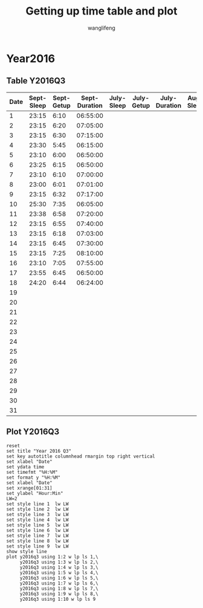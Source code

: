 #+AUTHOR: wanglifeng
#+TITLE: Getting up time table and plot
* Year2016
** Table Y2016Q3
#+tblname: y2016q3
|------+------------+------------+---------------+------------+------------+---------------+-----------+-----------+--------------|
| Date | Sept-Sleep | Sept-Getup | Sept-Duration | July-Sleep | July-Getup | July-Duration | Aug-Sleep | Aug-Getup | Aug-Duration |
|------+------------+------------+---------------+------------+------------+---------------+-----------+-----------+--------------|
|    1 |      23:15 |       6:10 |      06:55:00 |            |            |               |           |           |              |
|------+------------+------------+---------------+------------+------------+---------------+-----------+-----------+--------------|
|    2 |      23:15 |       6:20 |      07:05:00 |            |            |               |           |           |              |
|------+------------+------------+---------------+------------+------------+---------------+-----------+-----------+--------------|
|    3 |      23:15 |       6:30 |      07:15:00 |            |            |               |           |           |              |
|------+------------+------------+---------------+------------+------------+---------------+-----------+-----------+--------------|
|    4 |      23:30 |       5:45 |      06:15:00 |            |            |               |           |           |              |
|------+------------+------------+---------------+------------+------------+---------------+-----------+-----------+--------------|
|    5 |      23:10 |       6:00 |      06:50:00 |            |            |               |           |           |              |
|------+------------+------------+---------------+------------+------------+---------------+-----------+-----------+--------------|
|    6 |      23:25 |       6:15 |      06:50:00 |            |            |               |           |           |              |
|------+------------+------------+---------------+------------+------------+---------------+-----------+-----------+--------------|
|    7 |      23:10 |       6:10 |      07:00:00 |            |            |               |           |           |              |
|------+------------+------------+---------------+------------+------------+---------------+-----------+-----------+--------------|
|    8 |      23:00 |       6:01 |      07:01:00 |            |            |               |           |           |              |
|------+------------+------------+---------------+------------+------------+---------------+-----------+-----------+--------------|
|    9 |      23:15 |       6:32 |      07:17:00 |            |            |               |           |           |              |
|------+------------+------------+---------------+------------+------------+---------------+-----------+-----------+--------------|
|   10 |      25:30 |       7:35 |      06:05:00 |            |            |               |           |           |              |
|------+------------+------------+---------------+------------+------------+---------------+-----------+-----------+--------------|
|   11 |      23:38 |       6:58 |      07:20:00 |            |            |               |           |           |              |
|------+------------+------------+---------------+------------+------------+---------------+-----------+-----------+--------------|
|   12 |      23:15 |       6:55 |      07:40:00 |            |            |               |           |           |              |
|------+------------+------------+---------------+------------+------------+---------------+-----------+-----------+--------------|
|   13 |      23:15 |       6:18 |      07:03:00 |            |            |               |           |           |              |
|------+------------+------------+---------------+------------+------------+---------------+-----------+-----------+--------------|
|   14 |      23:15 |       6:45 |      07:30:00 |            |            |               |           |           |              |
|------+------------+------------+---------------+------------+------------+---------------+-----------+-----------+--------------|
|   15 |      23:15 |       7:25 |      08:10:00 |            |            |               |           |           |              |
|------+------------+------------+---------------+------------+------------+---------------+-----------+-----------+--------------|
|   16 |      23:10 |       7:05 |      07:55:00 |            |            |               |           |           |              |
|------+------------+------------+---------------+------------+------------+---------------+-----------+-----------+--------------|
|   17 |      23:55 |       6:45 |      06:50:00 |            |            |               |           |           |              |
|------+------------+------------+---------------+------------+------------+---------------+-----------+-----------+--------------|
|   18 |      24:20 |       6:44 |      06:24:00 |            |            |               |           |           |              |
|------+------------+------------+---------------+------------+------------+---------------+-----------+-----------+--------------|
|   19 |            |            |               |            |            |               |           |           |              |
|------+------------+------------+---------------+------------+------------+---------------+-----------+-----------+--------------|
|   20 |            |            |               |            |            |               |           |           |              |
|------+------------+------------+---------------+------------+------------+---------------+-----------+-----------+--------------|
|   21 |            |            |               |            |            |               |           |           |              |
|------+------------+------------+---------------+------------+------------+---------------+-----------+-----------+--------------|
|   22 |            |            |               |            |            |               |           |           |              |
|------+------------+------------+---------------+------------+------------+---------------+-----------+-----------+--------------|
|   23 |            |            |               |            |            |               |           |           |              |
|------+------------+------------+---------------+------------+------------+---------------+-----------+-----------+--------------|
|   24 |            |            |               |            |            |               |           |           |              |
|------+------------+------------+---------------+------------+------------+---------------+-----------+-----------+--------------|
|   25 |            |            |               |            |            |               |           |           |              |
|------+------------+------------+---------------+------------+------------+---------------+-----------+-----------+--------------|
|   26 |            |            |               |            |            |               |           |           |              |
|------+------------+------------+---------------+------------+------------+---------------+-----------+-----------+--------------|
|   27 |            |            |               |            |            |               |           |           |              |
|------+------------+------------+---------------+------------+------------+---------------+-----------+-----------+--------------|
|   28 |            |            |               |            |            |               |           |           |              |
|------+------------+------------+---------------+------------+------------+---------------+-----------+-----------+--------------|
|   29 |            |            |               |            |            |               |           |           |              |
|------+------------+------------+---------------+------------+------------+---------------+-----------+-----------+--------------|
|   30 |            |            |               |            |            |               |           |           |              |
|------+------------+------------+---------------+------------+------------+---------------+-----------+-----------+--------------|
|   31 |            |            |               |            |            |               |           |           |              |
|------+------------+------------+---------------+------------+------------+---------------+-----------+-----------+--------------|
#+TBLFM: $4=($3-$2)%(24*60*60);T
** Plot Y2016Q3
#+BEGIN_SRC gnuplot :var y2016q3=y2016q3  :exports both :file img/y2016q3.png
reset
set title "Year 2016 Q3"
set key autotitle columnhead rmargin top right vertical
set xlabel "Date"
set ydata time
set timefmt "%H:%M"
set format y "%H:%M"
set xlabel "Date"
set xrange[01:31]
set ylabel "Hour:Min"
LW=2
set style line 1  lw LW
set style line 2  lw LW
set style line 3  lw LW
set style line 4  lw LW
set style line 5  lw LW
set style line 6  lw LW
set style line 7  lw LW
set style line 8  lw LW
set style line 9  lw LW
show style line
plot y2016q3 using 1:2 w lp ls 1,\
     y2016q3 using 1:3 w lp ls 2,\
     y2016q3 using 1:4 w lp ls 3,\
     y2016q3 using 1:5 w lp ls 4,\
     y2016q3 using 1:6 w lp ls 5,\
     y2016q3 using 1:7 w lp ls 6,\
     y2016q3 using 1:8 w lp ls 7,\
     y2016q3 using 1:9 w lp ls 8,\
     y2016q3 using 1:10 w lp ls 9
#+END_SRC

#+RESULTS:
[[file:img/y2016q3.png]]
